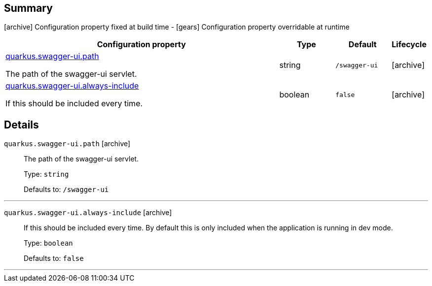 == Summary

icon:archive[title=Fixed at build time] Configuration property fixed at build time - icon:gears[title=Overridable at runtime]️ Configuration property overridable at runtime 

[cols="50,.^10,.^10,^.^5"]
|===
|Configuration property|Type|Default|Lifecycle

|<<quarkus.swagger-ui.path, quarkus.swagger-ui.path>>

The path of the swagger-ui servlet.|string 
|`/swagger-ui`
| icon:archive[title=Fixed at build time]

|<<quarkus.swagger-ui.always-include, quarkus.swagger-ui.always-include>>

If this should be included every time.|boolean 
|`false`
| icon:archive[title=Fixed at build time]
|===


== Details

[[quarkus.swagger-ui.path]]
`quarkus.swagger-ui.path` icon:archive[title=Fixed at build time]::
+
--
The path of the swagger-ui servlet.

Type: `string` 

Defaults to: `/swagger-ui`
--

***

[[quarkus.swagger-ui.always-include]]
`quarkus.swagger-ui.always-include` icon:archive[title=Fixed at build time]::
+
--
If this should be included every time. By default this is only included when the application is running in dev mode.

Type: `boolean` 

Defaults to: `false`
--

***
